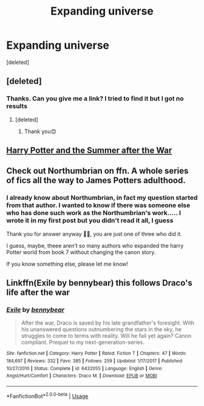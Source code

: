 #+TITLE: Expanding universe

* Expanding universe
:PROPERTIES:
:Score: 2
:DateUnix: 1587975197.0
:DateShort: 2020-Apr-27
:FlairText: Recommendation
:END:
[deleted]


** [deleted]
:PROPERTIES:
:Score: 1
:DateUnix: 1587983684.0
:DateShort: 2020-Apr-27
:END:

*** Thanks. Can you give me a link? I tried to find it but I got no results
:PROPERTIES:
:Author: The_Notes7
:Score: 1
:DateUnix: 1587987836.0
:DateShort: 2020-Apr-27
:END:

**** [deleted]
:PROPERTIES:
:Score: 1
:DateUnix: 1588042060.0
:DateShort: 2020-Apr-28
:END:

***** Thank you😊
:PROPERTIES:
:Author: The_Notes7
:Score: 1
:DateUnix: 1588060126.0
:DateShort: 2020-Apr-28
:END:


** [[https://harrypotterfanfiction.com/viewstory.php?psid=245803][Harry Potter and the Summer after the War]]
:PROPERTIES:
:Author: FaolanMC
:Score: 1
:DateUnix: 1587993738.0
:DateShort: 2020-Apr-27
:END:


** Check out Northumbrian on ffn. A whole series of fics all the way to James Potters adulthood.
:PROPERTIES:
:Author: Darthmarrs
:Score: 1
:DateUnix: 1588048927.0
:DateShort: 2020-Apr-28
:END:

*** I already know about Northumbrian, in fact my question started from that author. I wanted to know if there was someone else who has done such work as the Northumbrian's work..... I wrote it in my first post but you didn't read it all, I guess

Thank you for answer anyway 🙏😊, you are just one of three who did it.

I guess, maybe, theee aren't so many authors who expanded the harry Potter world from book 7 without changing the canon story.

If you know something else, please let me know!
:PROPERTIES:
:Author: The_Notes7
:Score: 1
:DateUnix: 1588060044.0
:DateShort: 2020-Apr-28
:END:


** Linkffn(Exile by bennybear) this follows Draco's life after the war
:PROPERTIES:
:Author: 15_Redstones
:Score: 1
:DateUnix: 1588061030.0
:DateShort: 2020-Apr-28
:END:

*** [[https://www.fanfiction.net/s/6432055/1/][*/Exile/*]] by [[https://www.fanfiction.net/u/833356/bennybear][/bennybear/]]

#+begin_quote
  After the war, Draco is saved by his late grandfather's foresight. With his unanswered questions outnumbering the stars in the sky, he struggles to come to terms with reality. Will he fail yet again? Canon compliant. Prequel to my next-generation-series.
#+end_quote

^{/Site/:} ^{fanfiction.net} ^{*|*} ^{/Category/:} ^{Harry} ^{Potter} ^{*|*} ^{/Rated/:} ^{Fiction} ^{T} ^{*|*} ^{/Chapters/:} ^{47} ^{*|*} ^{/Words/:} ^{184,697} ^{*|*} ^{/Reviews/:} ^{332} ^{*|*} ^{/Favs/:} ^{385} ^{*|*} ^{/Follows/:} ^{259} ^{*|*} ^{/Updated/:} ^{1/17/2017} ^{*|*} ^{/Published/:} ^{10/27/2010} ^{*|*} ^{/Status/:} ^{Complete} ^{*|*} ^{/id/:} ^{6432055} ^{*|*} ^{/Language/:} ^{English} ^{*|*} ^{/Genre/:} ^{Angst/Hurt/Comfort} ^{*|*} ^{/Characters/:} ^{Draco} ^{M.} ^{*|*} ^{/Download/:} ^{[[http://www.ff2ebook.com/old/ffn-bot/index.php?id=6432055&source=ff&filetype=epub][EPUB]]} ^{or} ^{[[http://www.ff2ebook.com/old/ffn-bot/index.php?id=6432055&source=ff&filetype=mobi][MOBI]]}

--------------

*FanfictionBot*^{2.0.0-beta} | [[https://github.com/tusing/reddit-ffn-bot/wiki/Usage][Usage]]
:PROPERTIES:
:Author: FanfictionBot
:Score: 1
:DateUnix: 1588061049.0
:DateShort: 2020-Apr-28
:END:
